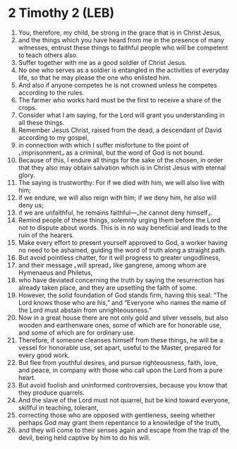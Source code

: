 * 2 Timothy 2 (LEB)
:PROPERTIES:
:ID: LEB/55-2TI02
:END:

1. You, therefore, my child, be strong in the grace that is in Christ Jesus,
2. and the things which you have heard from me in the presence of many witnesses, entrust these things to faithful people who will be competent to teach others also.
3. Suffer together with me as a good soldier of Christ Jesus.
4. No one who serves as a soldier is entangled in the activities of everyday life, so that he may please the one who enlisted him.
5. And also if anyone competes he is not crowned unless he competes according to the rules.
6. The farmer who works hard must be the first to receive a share of the crops.
7. Consider what I am saying, for the Lord will grant you understanding in all these things.
8. Remember Jesus Christ, raised from the dead, a descendant of David according to my gospel,
9. in connection with which I suffer misfortune to the point of ⌞imprisonment⌟ as a criminal, but the word of God is not bound.
10. Because of this, I endure all things for the sake of the chosen, in order that they also may obtain salvation which is in Christ Jesus with eternal glory.
11. The saying is trustworthy: For if we died with him, we will also live with him;
12. if we endure, we will also reign with him; if we deny him, he also will deny us;
13. if we are unfaithful, he remains faithful—⌞he cannot deny himself⌟.
14. Remind people of these things, solemnly urging them before the Lord not to dispute about words. This is in no way beneficial and leads to the ruin of the hearers.
15. Make every effort to present yourself approved to God, a worker having no need to be ashamed, guiding the word of truth along a straight path.
16. But avoid pointless chatter, for it will progress to greater ungodliness,
17. and their message ⌞will spread⌟ like gangrene, among whom are Hymenaeus and Philetus,
18. who have deviated concerning the truth by saying the resurrection has already taken place, and they are upsetting the faith of some.
19. However, the solid foundation of God stands firm, having this seal: “The Lord knows those who are his,” and “Everyone who names the name of the Lord must abstain from unrighteousness.”
20. Now in a great house there are not only gold and silver vessels, but also wooden and earthenware ones, some of which are for honorable use, and some of which are for ordinary use.
21. Therefore, if someone cleanses himself from these things, he will be a vessel for honorable use, set apart, useful to the Master, prepared for every good work.
22. But flee from youthful desires, and pursue righteousness, faith, love, and peace, in company with those who call upon the Lord from a pure heart.
23. But avoid foolish and uninformed controversies, because you know that they produce quarrels.
24. And the slave of the Lord must not quarrel, but be kind toward everyone, skillful in teaching, tolerant,
25. correcting those who are opposed with gentleness, seeing whether perhaps God may grant them repentance to a knowledge of the truth,
26. and they will come to their senses again and escape from the trap of the devil, being held captive by him to do his will.
